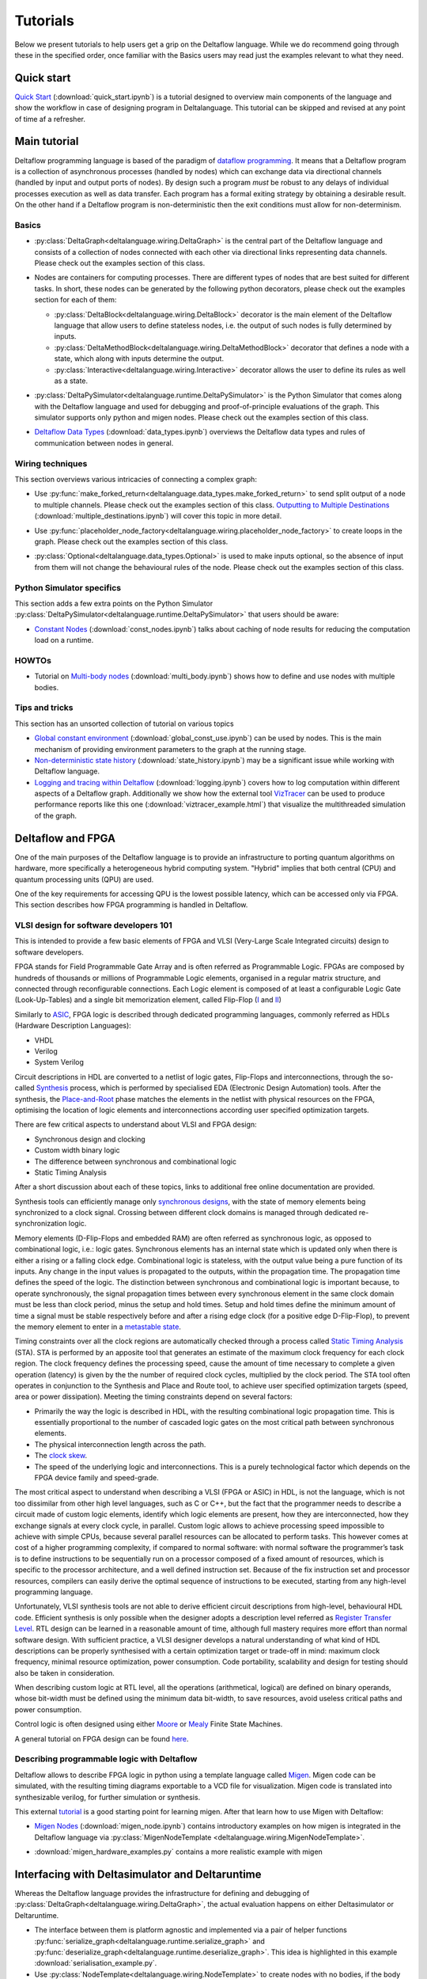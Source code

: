..
  Notes for developers:

  All ``py`` and ``ipynb`` files from this directory are evaluated by the
  test suite and treated as integration tests.

  Please make sure that each file is referred in this tutorial and
  has at least a simple ``assert`` statement that confirms the correctness.

  Before committing any changes ``ipynb`` files, restart the Jupyter kernel
  and re-run all the cells from top to bottom.


Tutorials
=========

Below we present tutorials to help users get a grip on the Deltaflow language.
While we do recommend going through these in the specified order, once
familiar with the Basics users may read just the examples relevant to
what they need.

Quick start
-----------

`Quick Start <quick_start.html>`_
(:download:`quick_start.ipynb`)
is a tutorial designed to overview main components of the language
and show the workflow in case of designing program in Deltalanguage.
This tutorial can be skipped and revised at any point of time af a refresher.

Main tutorial
-------------

Deltaflow programming language is based of the paradigm of `dataflow
programming <https://en.wikipedia.org/wiki/Dataflow_programming>`_.
It means that a Deltaflow program is a
collection of asynchronous processes (handled by nodes) which can
exchange data via directional channels (handled by input and output ports of
nodes).
By design such a program *must* be robust to any delays of individual processes
execution as well as data transfer.
Each program has a formal exiting strategy by obtaining a desirable result.
On the other hand if a Deltaflow program is non-deterministic then the exit
conditions must allow for non-determinism.

Basics
^^^^^^

- :py:class:`DeltaGraph<deltalanguage.wiring.DeltaGraph>` is the central part
  of the Deltaflow language and consists of a collection of nodes connected
  with each other via directional links representing data channels.
  Please check out the examples section of this class.

  .. image:: ../../docs/figs/graph.png
    :width: 600

- Nodes are containers for computing processes. There are different types of
  nodes that are best suited for different tasks.
  In short, these nodes can be generated by the following python decorators,
  please check out the examples section for each of them:

  - :py:class:`DeltaBlock<deltalanguage.wiring.DeltaBlock>` decorator
    is the main
    element of the Deltaflow language that allow users to define stateless
    nodes, i.e. the output of such nodes is fully determined by inputs.

  - :py:class:`DeltaMethodBlock<deltalanguage.wiring.DeltaMethodBlock>`
    decorator that defines a node with a state, which along with inputs
    determine the output.

  - :py:class:`Interactive<deltalanguage.wiring.Interactive>` decorator
    allows the user to define its rules as well as a state.

  .. image:: ../../docs/figs/blocks.png
    :width: 600

- :py:class:`DeltaPySimulator<deltalanguage.runtime.DeltaPySimulator>` is the
  Python Simulator that comes along with the Deltaflow language and used
  for debugging and proof-of-principle evaluations of the graph.
  This simulator supports only python and migen nodes.
  Please check out the examples section of this class.

  .. image:: ../../docs/figs/running.png
    :width: 600

- `Deltaflow Data Types <data_types.html>`_
  (:download:`data_types.ipynb`) overviews the Deltaflow data
  types and rules of communication between nodes in general.


Wiring techniques
^^^^^^^^^^^^^^^^^

This section overviews various intricacies of connecting a complex graph:

- Use
  :py:func:`make_forked_return<deltalanguage.data_types.make_forked_return>`
  to send split output of a node to multiple channels.
  Please check out the examples section of this class.
  `Outputting to Multiple Destinations <multiple_destinations.html>`_
  (:download:`multiple_destinations.ipynb`)
  will cover this topic in more detail.
  
- Use
  :py:func:`placeholder_node_factory<deltalanguage.wiring.placeholder_node_factory>`
  to create loops in the graph.
  Please check out the examples section of this class.

- :py:class:`Optional<deltalanguage.data_types.Optional>` is used to make
  inputs optional, so the absence of input from them will not change the
  behavioural rules of the node.
  Please check out the examples section of this class.

  .. image:: ../../docs/figs/wiring.png
    :width: 600

Python Simulator specifics
^^^^^^^^^^^^^^^^^^^^^^^^^^

This section adds a few extra points on the Python Simulator
:py:class:`DeltaPySimulator<deltalanguage.runtime.DeltaPySimulator>` that
users should be aware:

- `Constant Nodes <const_nodes.html>`_ (:download:`const_nodes.ipynb`)
  talks about caching of node results for reducing the
  computation load on a runtime.

HOWTOs
^^^^^^

- Tutorial on `Multi-body nodes <multi_body.html>`_
  (:download:`multi_body.ipynb`) shows how to define and use nodes with
  multiple bodies.

Tips and tricks
^^^^^^^^^^^^^^^

This section has an unsorted collection of tutorial on various topics

- `Global constant environment <global_const_use.html>`_
  (:download:`global_const_use.ipynb`) can be used by nodes.
  This is the main mechanism of providing environment parameters to
  the graph at the running stage.

- `Non-deterministic state history <state_history.html>`_
  (:download:`state_history.ipynb`) may be a significant issue
  while working with Deltaflow language.

- `Logging and tracing within Deltaflow <logging.html>`_
  (:download:`logging.ipynb`) covers
  how to log computation within different aspects of a Deltaflow graph.
  Additionally we show how the external tool
  `VizTracer <https://github.com/gaogaotiantian/viztracer>`_ can be used to
  produce performance reports like this one
  (:download:`viztracer_example.html`)
  that visualize the multithreaded simulation of the graph.

.. TODO::
  Add a tutorial on node testing in a testbench graph.
  It means that a node of interest can be places in a new graph where inputs
  are generated via interactive nodes or helper nodes from primitives.
  Then the node's outputs are gathered and used to analyse it's performance.
  In a sense this is an analogue of unit testing for nodes.

Deltaflow and FPGA
------------------

One of the main purposes of the Deltaflow language is to provide an
infrastructure to porting quantum algorithms on hardware, more specifically
a heterogeneous hybrid computing system.
"Hybrid" implies that both central (CPU) and quantum processing units (QPU)
are used.

One of the key requirements for accessing QPU is the lowest possible latency,
which can be accessed only via FPGA.
This section describes how FPGA programming is handled in Deltaflow.

VLSI design for software developers 101
^^^^^^^^^^^^^^^^^^^^^^^^^^^^^^^^^^^^^^^

This is intended to provide a few basic elements of FPGA and VLSI
(Very-Large Scale Integrated circuits) design to software developers.

FPGA stands for Field Programmable Gate Array and is often referred as 
Programmable Logic.
FPGAs are composed by hundreds of thousands or millions
of Programmable Logic elements, organised in a regular matrix structure, 
and connected through reconfigurable connections.
Each Logic element is composed 
of at least a configurable Logic Gate (Look-Up-Tables) and a single bit 
memorization element, called Flip-Flop
(`I <https://en.wikipedia.org/wiki/Flip-flop_(electronics)#D_flip-flop>`_ and
`II <https://learnabout-electronics.org/Digital/dig53.php>`_)

Similarly to
`ASIC <https://en.wikipedia.org/wiki/Application-specific_integrated_circuit>`_,
FPGA logic is described through dedicated programming 
languages, commonly referred as HDLs (Hardware Description Languages):

- VHDL
- Verilog
- System Verilog

Circuit descriptions in HDL are converted to 
a netlist of logic gates, Flip-Flops and interconnections, through the 
so-called `Synthesis <https://en.wikipedia.org/wiki/Logic_synthesis>`_ 
process, which is performed by specialised EDA (Electronic Design Automation) 
tools.
After the synthesis, the
`Place-and-Root <https://en.wikipedia.org/wiki/Place_and_route>`_ 
phase matches the elements in the netlist with physical resources on the FPGA, 
optimising the location of logic elements and interconnections according 
user specified optimization targets.

There are few critical aspects to understand about VLSI and FPGA design:

- Synchronous design and clocking
- Custom width binary logic
- The difference between synchronous and combinational logic
- Static Timing Analysis

After a short discussion about each of these topics, links to additional 
free online documentation are provided. 

Synthesis tools can efficiently manage only
`synchronous designs <https://en.wikipedia.org/wiki/Synchronous_circuit>`_, 
with the state of memory elements being synchronized to a clock signal.
Crossing between different clock domains is managed through dedicated
re-synchronization logic. 

Memory elements (D-Flip-Flops and embedded RAM) are often referred as
synchronous logic, as opposed to combinational logic, i.e.: logic gates.
Synchronous elements has an internal state which is updated only when there
is either a rising or a falling clock edge.
Combinational logic is stateless, with  the output value being a pure
function of its inputs.
Any change in the input values is propagated to the outputs, within
the propagation time.
The propagation time defines the speed of the logic.
The distinction between synchronous and combinational logic is important 
because, to operate synchronously, the signal propagation times between every 
synchronous element in the same clock domain must be less than clock period,
minus the setup and hold times.
Setup and hold times define the minimum amount of time a signal must be
stable respectively before and after a rising edge clock (for a positive
edge D-Flip-Flop), to prevent the memory element to enter in a `metastable 
state <https://en.wikipedia.org/wiki/Metastability_(electronics)>`_.  

Timing constraints over all the clock regions are automatically checked
through a process called `Static Timing Analysis
<https://en.wikipedia.org/wiki/Static_timing_analysis>`_ (STA).
STA is performed by an apposite tool that generates an estimate of the
maximum clock frequency for each clock region. The clock frequency defines 
the processing speed, cause the amount of time necessary to complete a given 
operation (latency) is given by the the number of required clock cycles, 
multiplied by the clock period. 
The STA tool often operates in conjunction to the Synthesis and Place and
Route tool, to achieve user specified optimization targets (speed, area 
or power dissipation).
Meeting the timing constraints depend on several factors:

- Primarily the way the logic is described in HDL, with the resulting
  combinational logic propagation time.
  This is essentially proportional to the number of cascaded 
  logic gates on the most critical path between synchronous elements.

- The physical interconnection length across the path.

- The `clock skew <https://en.wikipedia.org/wiki/Clock_skew>`_.

- The speed of the underlying logic and interconnections. This is a purely 
  technological factor which depends on the FPGA device family and speed-grade.

The most critical aspect to understand when describing a VLSI (FPGA or ASIC)
in HDL, is not the language, which is not too dissimilar from other high
level languages, such as C or C++, but the fact that the programmer needs
to describe a circuit made of custom logic elements, identify which logic
elements are present, how they are interconnected, how they exchange signals
at every clock cycle, in parallel. 
Custom logic allows to achieve processing speed impossible to achieve with
simple CPUs, because several parallel resources can be allocated to perform 
tasks. This however comes at cost of a higher programming complexity, if 
compared to normal software: 
with normal software the programmer’s task is to define instructions to be 
sequentially run on a processor composed of a fixed amount of resources, which 
is specific to the processor architecture, and a well defined instruction set.
Because of the fix instruction set and processor resources, compilers can
easily derive the optimal sequence of instructions to be executed, starting
from any high-level programming language.

Unfortunately, VLSI synthesis tools are not able to derive efficient circuit 
descriptions from high-level, behavioural HDL code. Efficient synthesis is only 
possible when the designer adopts a description level referred as 
`Register Transfer Level
<https://en.wikipedia.org/wiki/Register-transfer_level>`_. 
RTL design can be learned in a reasonable amount of time, although full mastery
requires more effort than normal software design. With sufficient practice, a 
VLSI designer develops a natural understanding of what kind of HDL descriptions 
can be properly synthesised with a certain optimization target or trade-off in 
mind: maximum clock frequency, minimal resource optimization, power
consumption. 
Code portability, scalability and design for testing should also be taken in 
consideration.   

When describing custom logic at RTL level, all the operations (arithmetical, 
logical) are defined on binary operands, whose bit-width must be defined using 
the minimum data bit-width, to save resources, avoid useless critical paths 
and power consumption. 

Control logic is often designed using either
`Moore <https://en.wikipedia.org/wiki/Moore_machine>`_ or
`Mealy <https://en.wikipedia.org/wiki/Mealy_machine>`_ Finite State Machines. 

A general tutorial on FPGA design can be found
`here <https://www.nandland.com/articles/fpga-101-fpgas-for-beginners.html>`_. 

Describing programmable logic with Deltaflow
^^^^^^^^^^^^^^^^^^^^^^^^^^^^^^^^^^^^^^^^^^^^

Deltaflow allows to describe FPGA logic in python using a template language
called `Migen <https://m-labs.hk/gateware/migen>`_.
Migen code can be simulated, with the resulting timing diagrams exportable to
a VCD file for visualization.
Migen code is translated into synthesizable verilog, for further simulation
or synthesis.

This external
`tutorial <http://blog.lambdaconcept.com/doku.php?id=migen:tutorial>`__
is a good starting point for learning migen.
After that learn how to use Migen with Deltaflow:

- `Migen Nodes <migen_node.html>`_ (:download:`migen_node.ipynb`) 
  contains introductory examples on how migen is integrated in
  the Deltaflow language via
  :py:class:`MigenNodeTemplate <deltalanguage.wiring.MigenNodeTemplate>`.

  .. image:: ../../docs/figs/migen_node_template.png
    :width: 600

- :download:`migen_hardware_examples.py` contains a more realistic example with
  migen
  

Interfacing with Deltasimulator and Deltaruntime
------------------------------------------------

Whereas the Deltaflow language provides the infrastructure for defining
and debugging of :py:class:`DeltaGraph<deltalanguage.wiring.DeltaGraph>`,
the actual evaluation happens on either Deltasimulator or Deltaruntime.

- The interface between them is platform agnostic and implemented via a pair of
  helper functions
  :py:func:`serialize_graph<deltalanguage.runtime.serialize_graph>` and
  :py:func:`deserialize_graph<deltalanguage.runtime.deserialize_graph>`.
  This idea is highlighted in this example :download:`serialisation_example.py`. 

- Use :py:class:`NodeTemplate<deltalanguage.wiring.NodeTemplate>`
  to create nodes with no bodies, if the body can only be provided after
  deserialization. 
  Please check out the examples section of this class.
